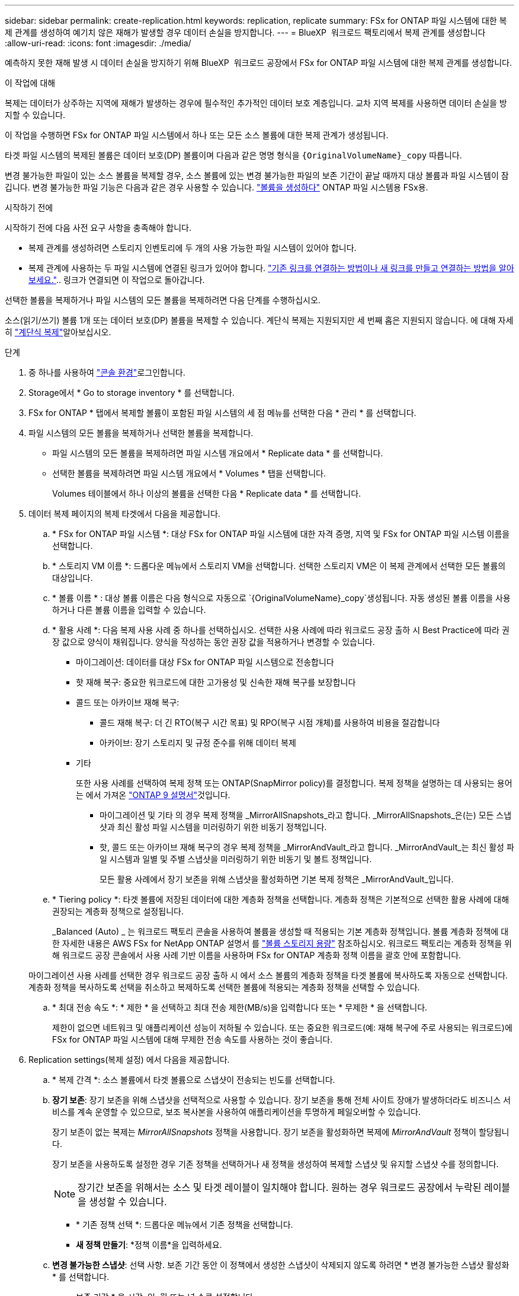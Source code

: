 ---
sidebar: sidebar 
permalink: create-replication.html 
keywords: replication, replicate 
summary: FSx for ONTAP 파일 시스템에 대한 복제 관계를 생성하여 예기치 않은 재해가 발생할 경우 데이터 손실을 방지합니다. 
---
= BlueXP  워크로드 팩토리에서 복제 관계를 생성합니다
:allow-uri-read: 
:icons: font
:imagesdir: ./media/


[role="lead"]
예측하지 못한 재해 발생 시 데이터 손실을 방지하기 위해 BlueXP  워크로드 공장에서 FSx for ONTAP 파일 시스템에 대한 복제 관계를 생성합니다.

.이 작업에 대해
복제는 데이터가 상주하는 지역에 재해가 발생하는 경우에 필수적인 추가적인 데이터 보호 계층입니다. 교차 지역 복제를 사용하면 데이터 손실을 방지할 수 있습니다.

이 작업을 수행하면 FSx for ONTAP 파일 시스템에서 하나 또는 모든 소스 볼륨에 대한 복제 관계가 생성됩니다.

타겟 파일 시스템의 복제된 볼륨은 데이터 보호(DP) 볼륨이며 다음과 같은 명명 형식을 `{OriginalVolumeName}_copy` 따릅니다.

변경 불가능한 파일이 있는 소스 볼륨을 복제할 경우, 소스 볼륨에 있는 변경 불가능한 파일의 보존 기간이 끝날 때까지 대상 볼륨과 파일 시스템이 잠깁니다. 변경 불가능한 파일 기능은 다음과 같은 경우 사용할 수 있습니다. link:create-volume.html["볼륨을 생성하다"] ONTAP 파일 시스템용 FSx용.

.시작하기 전에
시작하기 전에 다음 사전 요구 사항을 충족해야 합니다.

* 복제 관계를 생성하려면 스토리지 인벤토리에 두 개의 사용 가능한 파일 시스템이 있어야 합니다.
* 복제 관계에 사용하는 두 파일 시스템에 연결된 링크가 있어야 합니다. link:https://docs.netapp.com/us-en/workload-fsx-ontap/create-link.html["기존 링크를 연결하는 방법이나 새 링크를 만들고 연결하는 방법을 알아보세요."].. 링크가 연결되면 이 작업으로 돌아갑니다.


선택한 볼륨을 복제하거나 파일 시스템의 모든 볼륨을 복제하려면 다음 단계를 수행하십시오.

소스(읽기/쓰기) 볼륨 1개 또는 데이터 보호(DP) 볼륨을 복제할 수 있습니다. 계단식 복제는 지원되지만 세 번째 홉은 지원되지 않습니다. 에 대해 자세히 link:https://review.docs.netapp.com/us-en/workload-fsx-ontap_cascade-replication/cascade-replication.html["계단식 복제"^]알아보십시오.

.단계
. 중 하나를 사용하여 link:https://docs.netapp.com/us-en/workload-setup-admin/console-experiences.html["콘솔 환경"^]로그인합니다.
. Storage에서 * Go to storage inventory * 를 선택합니다.
. FSx for ONTAP * 탭에서 복제할 볼륨이 포함된 파일 시스템의 세 점 메뉴를 선택한 다음 * 관리 * 를 선택합니다.
. 파일 시스템의 모든 볼륨을 복제하거나 선택한 볼륨을 복제합니다.
+
** 파일 시스템의 모든 볼륨을 복제하려면 파일 시스템 개요에서 * Replicate data * 를 선택합니다.
** 선택한 볼륨을 복제하려면 파일 시스템 개요에서 * Volumes * 탭을 선택합니다.
+
Volumes 테이블에서 하나 이상의 볼륨을 선택한 다음 * Replicate data * 를 선택합니다.



. 데이터 복제 페이지의 복제 타겟에서 다음을 제공합니다.
+
.. * FSx for ONTAP 파일 시스템 *: 대상 FSx for ONTAP 파일 시스템에 대한 자격 증명, 지역 및 FSx for ONTAP 파일 시스템 이름을 선택합니다.
.. * 스토리지 VM 이름 *: 드롭다운 메뉴에서 스토리지 VM을 선택합니다. 선택한 스토리지 VM은 이 복제 관계에서 선택한 모든 볼륨의 대상입니다.
.. * 볼륨 이름 * : 대상 볼륨 이름은 다음 형식으로 자동으로 `{OriginalVolumeName}_copy`생성됩니다. 자동 생성된 볼륨 이름을 사용하거나 다른 볼륨 이름을 입력할 수 있습니다.
.. * 활용 사례 *: 다음 복제 사용 사례 중 하나를 선택하십시오. 선택한 사용 사례에 따라 워크로드 공장 출하 시 Best Practice에 따라 권장 값으로 양식이 채워집니다. 양식을 작성하는 동안 권장 값을 적용하거나 변경할 수 있습니다.
+
*** 마이그레이션: 데이터를 대상 FSx for ONTAP 파일 시스템으로 전송합니다
*** 핫 재해 복구: 중요한 워크로드에 대한 고가용성 및 신속한 재해 복구를 보장합니다
*** 콜드 또는 아카이브 재해 복구:
+
**** 콜드 재해 복구: 더 긴 RTO(복구 시간 목표) 및 RPO(복구 시점 개체)를 사용하여 비용을 절감합니다
**** 아카이브: 장기 스토리지 및 규정 준수를 위해 데이터 복제


*** 기타
+
또한 사용 사례를 선택하여 복제 정책 또는 ONTAP(SnapMirror policy)를 결정합니다. 복제 정책을 설명하는 데 사용되는 용어는 에서 가져온 link:https://docs.netapp.com/us-en/ontap/data-protection/default-protection-policies-concept.html["ONTAP 9 설명서"^]것입니다.

+
**** 마이그레이션 및 기타 의 경우 복제 정책을 _MirrorAllSnapshots_라고 합니다. _MirrorAllSnapshots_은(는) 모든 스냅샷과 최신 활성 파일 시스템을 미러링하기 위한 비동기 정책입니다.
**** 핫, 콜드 또는 아카이브 재해 복구의 경우 복제 정책을 _MirrorAndVault_라고 합니다. _MirrorAndVault_는 최신 활성 파일 시스템과 일별 및 주별 스냅샷을 미러링하기 위한 비동기 및 볼트 정책입니다.
+
모든 활용 사례에서 장기 보존을 위해 스냅샷을 활성화하면 기본 복제 정책은 _MirrorAndVault_입니다.





.. * Tiering policy *: 타겟 볼륨에 저장된 데이터에 대한 계층화 정책을 선택합니다. 계층화 정책은 기본적으로 선택한 활용 사례에 대해 권장되는 계층화 정책으로 설정됩니다.
+
_Balanced (Auto) _ 는 워크로드 팩토리 콘솔을 사용하여 볼륨을 생성할 때 적용되는 기본 계층화 정책입니다. 볼륨 계층화 정책에 대한 자세한 내용은 AWS FSx for NetApp ONTAP 설명서 를 link:https://docs.aws.amazon.com/fsx/latest/ONTAPGuide/volume-storage-capacity.html#data-tiering-policy["볼륨 스토리지 용량"^] 참조하십시오. 워크로드 팩토리는 계층화 정책을 위해 워크로드 공장 콘솔에서 사용 사례 기반 이름을 사용하며 FSx for ONTAP 계층화 정책 이름을 괄호 안에 포함합니다.

+
마이그레이션 사용 사례를 선택한 경우 워크로드 공장 출하 시 에서 소스 볼륨의 계층화 정책을 타겟 볼륨에 복사하도록 자동으로 선택합니다. 계층화 정책을 복사하도록 선택을 취소하고 복제하도록 선택한 볼륨에 적용되는 계층화 정책을 선택할 수 있습니다.

.. * 최대 전송 속도 *: * 제한 * 을 선택하고 최대 전송 제한(MB/s)을 입력합니다 또는 * 무제한 * 을 선택합니다.
+
제한이 없으면 네트워크 및 애플리케이션 성능이 저하될 수 있습니다. 또는 중요한 워크로드(예: 재해 복구에 주로 사용되는 워크로드)에 FSx for ONTAP 파일 시스템에 대해 무제한 전송 속도를 사용하는 것이 좋습니다.



. Replication settings(복제 설정) 에서 다음을 제공합니다.
+
.. * 복제 간격 *: 소스 볼륨에서 타겟 볼륨으로 스냅샷이 전송되는 빈도를 선택합니다.
.. *장기 보존*: 장기 보존을 위해 스냅샷을 선택적으로 사용할 수 있습니다. 장기 보존을 통해 전체 사이트 장애가 발생하더라도 비즈니스 서비스를 계속 운영할 수 있으므로, 보조 복사본을 사용하여 애플리케이션을 투명하게 페일오버할 수 있습니다.
+
장기 보존이 없는 복제는 _MirrorAllSnapshots_ 정책을 사용합니다. 장기 보존을 활성화하면 복제에 _MirrorAndVault_ 정책이 할당됩니다.

+
장기 보존을 사용하도록 설정한 경우 기존 정책을 선택하거나 새 정책을 생성하여 복제할 스냅샷 및 유지할 스냅샷 수를 정의합니다.

+

NOTE: 장기간 보존을 위해서는 소스 및 타겟 레이블이 일치해야 합니다. 원하는 경우 워크로드 공장에서 누락된 레이블을 생성할 수 있습니다.

+
*** * 기존 정책 선택 *: 드롭다운 메뉴에서 기존 정책을 선택합니다.
*** *새 정책 만들기*: *정책 이름*을 입력하세요.


.. *변경 불가능한 스냅샷*: 선택 사항. 보존 기간 동안 이 정책에서 생성한 스냅샷이 삭제되지 않도록 하려면 * 변경 불가능한 스냅샷 활성화 * 를 선택합니다.
+
*** 보존 기간 * 을 시간, 일, 월 또는 년 수로 설정합니다.
*** * Snapshot policies *: 표에서 스냅샷 정책 빈도와 유지할 복제본 수를 선택합니다. 두 개 이상의 스냅샷 정책을 선택할 수 있습니다.






. Create * 를 선택합니다.


.결과
복제 관계는 대상 FSx for ONTAP 파일 시스템의 * 복제 관계 * 탭에 표시됩니다.
